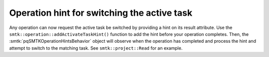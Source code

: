 Operation hint for switching the active task
--------------------------------------------

Any operation can now request the active task be switched
by providing a hint on its result attribute.
Use the ``smtk::operation::addActivateTaskHint()`` function
to add the hint before your operation completes.
Then, the :smtk:`pqSMTKOperationHintsBehavior` object will
observe when the operation has completed and process the
hint and attempt to switch to the matching task.
See ``smtk::project::Read`` for an example.
